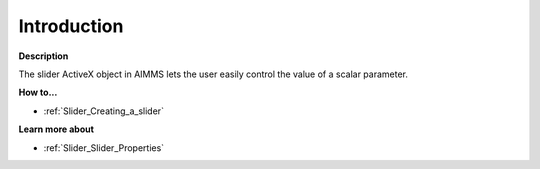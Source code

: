 

.. _Slider_Slider_-_Introduction:


Introduction
============

**Description** 

The slider ActiveX object in AIMMS lets the user easily control the value of a scalar parameter.



**How to...** 

*	:ref:`Slider_Creating_a_slider`  




**Learn more about** 

*	:ref:`Slider_Slider_Properties`  

